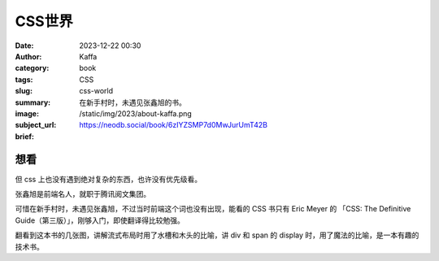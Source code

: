 CSS世界
############################

:date: 2023-12-22 00:30
:author: Kaffa
:category: book
:tags: CSS
:slug: css-world
:summary: 在新手村时，未遇见张鑫旭的书。
:image: /static/img/2023/about-kaffa.png
:subject_url: https://neodb.social/book/6zIYZSMP7d0MwJurUmT42B
:brief:

想看
==========

但 css 上也没有遇到绝对复杂的东西，也许没有优先级看。

张鑫旭是前端名人，就职于腾讯阅文集团。

可惜在新手村时，未遇见张鑫旭，不过当时前端这个词也没有出现，能看的 CSS 书只有 Eric Meyer 的 「CSS: The Definitive Guide（第三版）」，刚够入门，即使翻译得比较勉强。

翻看到这本书的几张图，讲解流式布局时用了水槽和木头的比喻，讲 div 和 span 的 display 时，用了魔法的比喻，是一本有趣的技术书。

